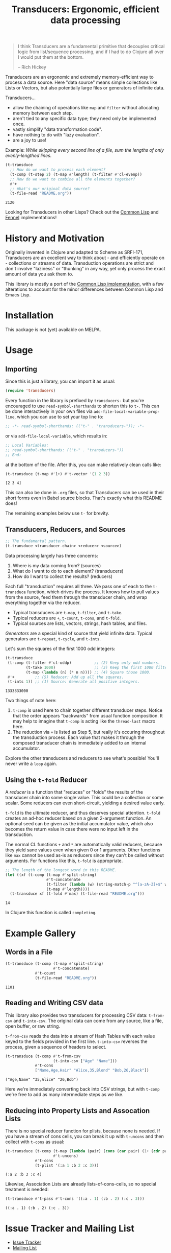 # -*- read-symbol-shorthands: (("t-" . "transducers-")); -*-
#+title: Transducers: Ergonomic, efficient data processing

#+begin_quote
I think Transducers are a fundamental primitive that decouples critical logic
from list/sequence processing, and if I had to do Clojure all over I would put
them at the bottom.

-- Rich Hickey
#+end_quote

Transducers are an ergonomic and extremely memory-efficient way to process a
data source. Here "data source" means simple collections like Lists or Vectors,
but also potentially large files or generators of infinite data.

Transducers...

- allow the chaining of operations like =map= and =filter= without allocating memory between each step.
- aren't tied to any specific data type; they need only be implemented once.
- vastly simplify "data transformation code".
- have nothing to do with "lazy evaluation".
- are a joy to use!

Example: /While skipping every second line of a file, sum the lengths of only
evenly-lengthed lines./

#+begin_src emacs-lisp :exports both
(t-transduce
  ;; How do we want to process each element?
  (t-comp (t-step 2) (t-map #'length) (t-filter #'cl-evenp))
  ;; How do we want to combine all the elements together?
  #'+
  ;; What's our original data source?
  (t-file-read "README.org"))
#+end_src

#+RESULTS:
: 2120

Looking for Transducers in other Lisps? Check out the [[https://git.sr.ht/~fosskers/cl-transducers][Common Lisp]] and [[https://git.sr.ht/~fosskers/transducers.fnl][Fennel]]
implementations!

* History and Motivation

Originally invented in Clojure and adapted to Scheme as SRFI-171, Transducers
are an excellent way to think about - and efficiently operate on - collections
or streams of data. Transduction operations are strict and don't involve
"laziness" or "thunking" in any way, yet only process the exact amount of data
you ask them to.

This library is mostly a port of the [[https://git.sr.ht/~fosskers/cl-transducers][Common Lisp implementation]], with a few
alterations to account for the minor differences between Common Lisp and Emacs
Lisp.

* Installation

This package is not (yet) available on MELPA.

* Usage

** Importing

Since this is just a library, you can import it as usual:

#+begin_src emacs-lisp
(require 'transducers)
#+end_src

Every function in the library is prefixed by =transducers-= but you're encouraged
to use ~read-symbol-shorthands~ to shorten this to =t-=. This can be done
interactively in your own files via ~add-file-local-variable-prop-line~, which you
can use to set your top line to:

#+begin_src emacs-lisp
;; -*- read-symbol-shorthands: (("t-" . "transducers-")); -*-
#+end_src

or via ~add-file-local-variable~, which results in:

#+begin_src emacs-lisp
;; Local Variables:
;; read-symbol-shorthands: (("t-" . "transducers-"))
;; End:
#+end_src

at the bottom of the file. After this, you can make relatively clean calls like:

#+begin_src emacs-lisp :exports both
(t-transduce (t-map #'1+) #'t-vector '(1 2 3))
#+end_src

#+RESULTS:
: [2 3 4]

This can also be done in =.org= files, so that Transducers can be used in their
short forms even in Babel source blocks. That's exactly what this README does!

The remaining examples below use =t-= for brevity.

** Transducers, Reducers, and Sources

#+begin_src emacs-lisp
;; The fundamental pattern.
(t-transduce <transducer-chain> <reducer> <source>)
#+end_src

Data processing largely has three concerns:

1. Where is my data coming from? (sources)
2. What do I want to do to each element? (transducers)
3. How do I want to collect the results? (reducers)

Each full "transduction" requires all three. We pass one of each to the
=t-transduce= function, which drives the process. It knows how to pull values from
the source, feed them through the transducer chain, and wrap everything together
via the reducer.

- Typical transducers are =t-map=, =t-filter=, and =t-take=.
- Typical reducers are =+=, =t-count=, =t-cons=, and =t-fold=.
- Typical sources are lists, vectors, strings, hash tables, and files.

/Generators/ are a special kind of source that yield infinite data. Typical
generators are =t-repeat=, =t-cycle=, and =t-ints=.

Let's sum the squares of the first 1000 odd integers:

#+begin_src emacs-lisp :exports both
(t-transduce
 (t-comp (t-filter #'cl-oddp)          ;; (2) Keep only odd numbers.
         (t-take 1000)                 ;; (3) Keep the first 1000 filtered odds.
         (t-map (lambda (n) (* n n)))) ;; (4) Square those 1000.
 #'+         ;; (5) Reducer: Add up all the squares.
 (t-ints 1)) ;; (1) Source: Generate all positive integers.
#+end_src

#+RESULTS:
: 1333333000

Two things of note here:

1. =t-comp= is used here to chain together different transducer steps. Notice that
   the order appears "backwards" from usual function composition. It may help to
   imagine that =t-comp= is acting like the =thread-last= macro here.
2. The reduction via =+= is listed as Step 5, but really it's occuring throughout
   the transduction process. Each value that makes it through the composed
   transducer chain is immediately added to an internal accumulator.

Explore the other transducers and reducers to see what's possible! You'll never
write a =loop= again.

** Using the =t-fold= Reducer

A /reducer/ is a function that "reduces" or "folds" the results of the transducer
chain into some single value. This could be a collection or some scalar. Some
reducers can even short-circuit, yielding a desired value early.

=t-fold= is the ultimate reducer, and thus deserves special attention. =t-fold=
creates an ad-hoc reducer based on a given 2-argument function. An optional seed
can be given as the initial accumulator value, which also becomes the
return value in case there were no input left in the transduction.

The normal CL functions =+= and =*= are automatically valid reducers, because they
yield sane values even when given 0 or 1 arguments. Other functions like =max=
cannot be used as-is as reducers since they can't be called without arguments.
For functions like this, =t-fold= is appropriate.

#+begin_src emacs-lisp :exports both
;; The length of the longest word in this README.
(let ((xf (t-comp (t-map #'split-string)
                  #'t-concatenate
                  (t-filter (lambda (w) (string-match-p "^[a-zA-Z]+$" w)))
                  (t-map #'length))))
  (t-transduce xf (t-fold #'max) (t-file-read "README.org")))
#+end_src

#+RESULTS:
: 14

In Clojure this function is called =completing=.

* Example Gallery

** Words in a File

#+begin_src emacs-lisp :exports both
(t-transduce (t-comp (t-map #'split-string)
                     #'t-concatenate)
             #'t-count
             (t-file-read "README.org"))
#+end_src

#+RESULTS:
: 1101

** Reading and Writing CSV data

This library also provides two transducers for processing CSV data: =t-from-csv=
and =t-into-csv=. The original data can come from any source, like a file, open
buffer, or raw string.

=t-from-csv= reads the data into a stream of Hash Tables with each value keyed to
the fields provided in the first line. =t-into-csv= reverses the process, given a
sequence of headers to select.

#+begin_src emacs-lisp :exports both :results verbatim
(t-transduce (t-comp #'t-from-csv
                     (t-into-csv ["Age" "Name"]))
             #'t-cons
             ["Name,Age,Hair" "Alice,35,Blond" "Bob,26,Black"])
#+end_src

#+RESULTS:
: ("Age,Name" "35,Alice" "26,Bob")

Here we're immediately converting back into CSV strings, but with =t-comp= we're
free to add as many intermediate steps as we like.

** Reducing into Property Lists and Assocation Lists

There is no special reducer function for plists, because none is needed. If you
have a stream of cons cells, you can break it up with ~t-uncons~ and then collect
with ~t-cons~ as usual:

#+begin_src emacs-lisp :exports both :results verbatim
(t-transduce (t-comp (t-map (lambda (pair) (cons (car pair) (1+ (cdr pair)))))
                     #'t-uncons)
             #'t-cons
             (t-plist '(:a 1 :b 2 :c 3)))
#+end_src

#+RESULTS:
: (:a 2 :b 3 :c 4)

Likewise, Association Lists are already lists-of-cons-cells, so no special
treatment is needed:

#+begin_src emacs-lisp :exports both
(t-transduce #'t-pass #'t-cons '((:a . 1) (:b . 2) (:c . 3)))
#+end_src

#+RESULTS:
: ((:a . 1) (:b . 2) (:c . 3))

* Issue Tracker and Mailing List

- [[https://todo.sr.ht/~fosskers/transducers][Issue Tracker]]
- [[https://lists.sr.ht/~fosskers/transducers][Mailing List]]

* Resources

- [[https://clojure.org/reference/transducers][Clojure: Transducers]]
- [[https://clojure.org/guides/faq#transducers_vs_seqs][Clojure: What are good uses cases for transducers?]]
- [[https://www.youtube.com/watch?v=4KqUvG8HPYo][Youtube: Inside Transducers]] (Rich Hickey)
